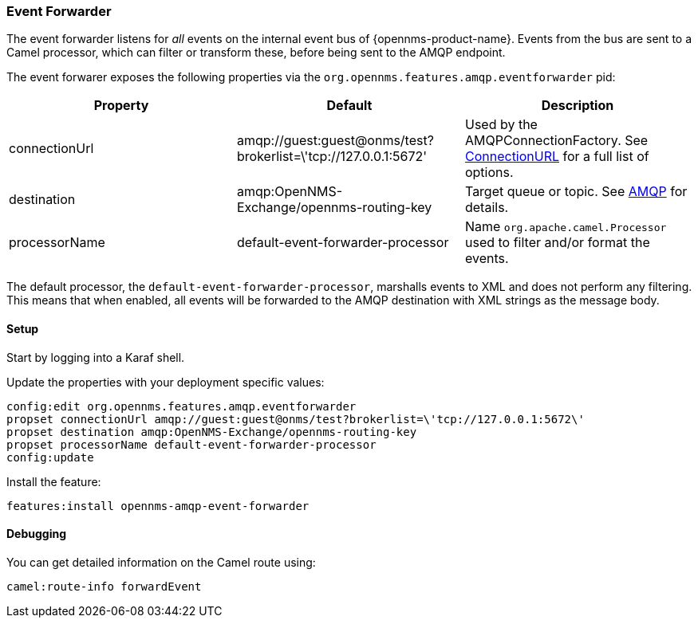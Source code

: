 
// Allow image rendering
:imagesdir: ../../images

=== Event Forwarder

The event forwarder listens for _all_ events on the internal event bus of {opennms-product-name}.
Events from the bus are sent to a Camel processor, which can filter or transform these, before being sent to the AMQP endpoint.

The event forwarer exposes the following properties via the `org.opennms.features.amqp.eventforwarder` pid:

[options="header"]
|===
| Property      | Default                                                         | Description
| connectionUrl | amqp://guest:guest@onms/test?brokerlist=\'tcp://127.0.0.1:5672' | Used by the AMQPConnectionFactory. See http://people.apache.org/~grkvlt/qpid-site/qpid-java/qpid-client/apidocs/org/apache/qpid/jms/ConnectionURL.html[ConnectionURL]
 for a full list of options.
| destination   | amqp:OpenNMS-Exchange/opennms-routing-key  | Target queue or topic. See http://camel.apache.org/amqp.html[AMQP] for details.
| processorName | default-event-forwarder-processor          | Name `org.apache.camel.Processor` used to filter and/or format the events.
|===

The default processor, the `default-event-forwarder-processor`, marshalls events to XML and does not perform any filtering.
This means that when enabled, all events will be forwarded to the AMQP destination with XML strings as the message body.

==== Setup

Start by logging into a Karaf shell.

Update the properties with your deployment specific values:

[source]
----
config:edit org.opennms.features.amqp.eventforwarder
propset connectionUrl amqp://guest:guest@onms/test?brokerlist=\'tcp://127.0.0.1:5672\'
propset destination amqp:OpenNMS-Exchange/opennms-routing-key
propset processorName default-event-forwarder-processor
config:update
----

Install the feature:

[source]
----
features:install opennms-amqp-event-forwarder
----

==== Debugging

You can get detailed information on the Camel route using:

[source]
----
camel:route-info forwardEvent
----
